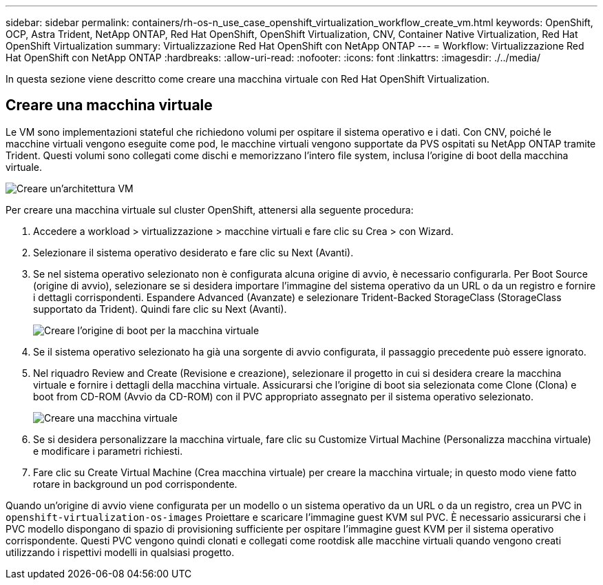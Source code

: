 ---
sidebar: sidebar 
permalink: containers/rh-os-n_use_case_openshift_virtualization_workflow_create_vm.html 
keywords: OpenShift, OCP, Astra Trident, NetApp ONTAP, Red Hat OpenShift, OpenShift Virtualization, CNV, Container Native Virtualization, Red Hat OpenShift Virtualization 
summary: Virtualizzazione Red Hat OpenShift con NetApp ONTAP 
---
= Workflow: Virtualizzazione Red Hat OpenShift con NetApp ONTAP
:hardbreaks:
:allow-uri-read: 
:nofooter: 
:icons: font
:linkattrs: 
:imagesdir: ./../media/


[role="lead"]
In questa sezione viene descritto come creare una macchina virtuale con Red Hat OpenShift Virtualization.



== Creare una macchina virtuale

Le VM sono implementazioni stateful che richiedono volumi per ospitare il sistema operativo e i dati. Con CNV, poiché le macchine virtuali vengono eseguite come pod, le macchine virtuali vengono supportate da PVS ospitati su NetApp ONTAP tramite Trident. Questi volumi sono collegati come dischi e memorizzano l'intero file system, inclusa l'origine di boot della macchina virtuale.

image::redhat_openshift_image52.jpg[Creare un'architettura VM]

Per creare una macchina virtuale sul cluster OpenShift, attenersi alla seguente procedura:

. Accedere a workload > virtualizzazione > macchine virtuali e fare clic su Crea > con Wizard.
. Selezionare il sistema operativo desiderato e fare clic su Next (Avanti).
. Se nel sistema operativo selezionato non è configurata alcuna origine di avvio, è necessario configurarla. Per Boot Source (origine di avvio), selezionare se si desidera importare l'immagine del sistema operativo da un URL o da un registro e fornire i dettagli corrispondenti. Espandere Advanced (Avanzate) e selezionare Trident-Backed StorageClass (StorageClass supportato da Trident). Quindi fare clic su Next (Avanti).
+
image::redhat_openshift_image53.JPG[Creare l'origine di boot per la macchina virtuale]

. Se il sistema operativo selezionato ha già una sorgente di avvio configurata, il passaggio precedente può essere ignorato.
. Nel riquadro Review and Create (Revisione e creazione), selezionare il progetto in cui si desidera creare la macchina virtuale e fornire i dettagli della macchina virtuale. Assicurarsi che l'origine di boot sia selezionata come Clone (Clona) e boot from CD-ROM (Avvio da CD-ROM) con il PVC appropriato assegnato per il sistema operativo selezionato.
+
image::redhat_openshift_image54.JPG[Creare una macchina virtuale]

. Se si desidera personalizzare la macchina virtuale, fare clic su Customize Virtual Machine (Personalizza macchina virtuale) e modificare i parametri richiesti.
. Fare clic su Create Virtual Machine (Crea macchina virtuale) per creare la macchina virtuale; in questo modo viene fatto rotare in background un pod corrispondente.


Quando un'origine di avvio viene configurata per un modello o un sistema operativo da un URL o da un registro, crea un PVC in `openshift-virtualization-os-images` Proiettare e scaricare l'immagine guest KVM sul PVC. È necessario assicurarsi che i PVC modello dispongano di spazio di provisioning sufficiente per ospitare l'immagine guest KVM per il sistema operativo corrispondente. Questi PVC vengono quindi clonati e collegati come rootdisk alle macchine virtuali quando vengono creati utilizzando i rispettivi modelli in qualsiasi progetto.
